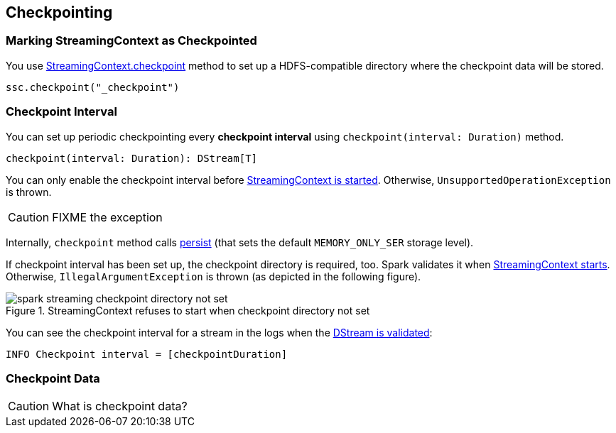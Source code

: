 == Checkpointing

=== [[streamingcontext-checkpoint]] Marking StreamingContext as  Checkpointed

You use link:spark-streaming-streamingcontext.adoc#checkpoint[StreamingContext.checkpoint] method to set up a HDFS-compatible directory where the checkpoint data will be stored.

[source, scala]
----
ssc.checkpoint("_checkpoint")
----

=== [[checkpoing-interval]] Checkpoint Interval

You can set up periodic checkpointing every *checkpoint interval* using `checkpoint(interval: Duration)` method.

[source, scala]
----
checkpoint(interval: Duration): DStream[T]
----

You can only enable the checkpoint interval before link:spark-streaming-streamingcontext.adoc#start[StreamingContext is started]. Otherwise, `UnsupportedOperationException` is thrown.

CAUTION: FIXME the exception

Internally, `checkpoint` method calls link:spark-streaming-dstreams.adoc#cache-persist[persist] (that sets the default `MEMORY_ONLY_SER` storage level).

If checkpoint interval has been set up, the checkpoint directory is required, too. Spark validates it when link:spark-streaming-streamingcontext.adoc#start[StreamingContext starts]. Otherwise, `IllegalArgumentException` is thrown  (as depicted in the following figure).

.StreamingContext refuses to start when checkpoint directory not set
image::images/spark-streaming-checkpoint-directory-not-set.png[align="center"]

You can see the checkpoint interval for a stream in the logs when the link:spark-streaming-dstreams.adoc#validateAtStart[DStream is validated]:

```
INFO Checkpoint interval = [checkpointDuration]
```

=== Checkpoint Data

CAUTION: What is checkpoint data?

